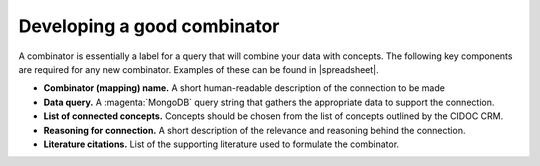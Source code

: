 Developing a good combinator
============================

A combinator is essentially a label for a query that will combine your data with concepts. The following key components are required for any new combinator. Examples of these can be found in |spreadsheet|.

* **Combinator (mapping) name.** A short human-readable description of the connection to be made
* **Data query.** A :magenta:`MongoDB` query string that gathers the appropriate data to support the connection.
* **List of connected concepts.** Concepts should be chosen from the list of concepts outlined by the CIDOC CRM. 
* **Reasoning for connection.** A short description of the relevance and reasoning behind the connection. 
* **Literature citations.** List of the supporting literature used to formulate the combinator. 

.. |spreadsheet| raw:: html

    <a href https://docs.google.com/spreadsheets/d/1SVHcOZpkFzMAP7amMO0Q5PIpx5A2FbPKVRutxzcqzCI/edit#gid=0
    target=_blank> this spreadsheet </a>
